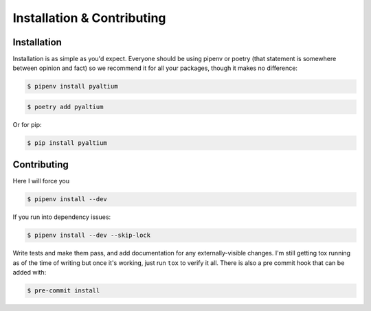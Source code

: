 Installation & Contributing
===========================

Installation
~~~~~~~~~~~~


Installation is as simple as you'd expect. Everyone should be
using pipenv or poetry (that statement is somewhere between opinion and fact)
so we recommend it for all your packages, though it makes no
difference:

.. code-block:: bash

  $ pipenv install pyaltium

.. code-block:: bash

  $ poetry add pyaltium

Or for pip:

.. code-block:: bash

  $ pip install pyaltium


Contributing
~~~~~~~~~~~~

Here I will force you

.. code-block:: bash

  $ pipenv install --dev


If you run into dependency issues:

.. code-block:: bash

  $ pipenv install --dev --skip-lock


Write tests and make them pass, and add documentation for any
externally-visible changes. I'm still getting tox running as of the
time of writing but once it's working, just run ``tox`` to verify it
all. There is also a pre commit hook that can be added with:

.. code-block:: bash

  $ pre-commit install
